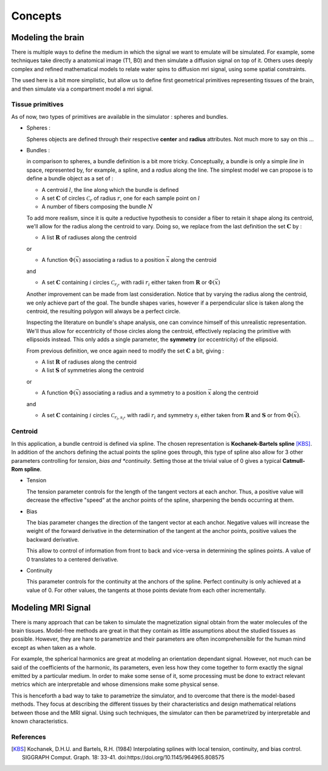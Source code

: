 Concepts
========

Modeling the brain
------------------

There is multiple ways to define the medium in which the signal we want to emulate will
be simulated. For example, some techniques take directly a anatomical image (T1, B0) and
then simulate a diffusion signal on top of it. Others uses deeply complex and refined
mathematical models to relate water spins to diffusion mri signal, using some spatial
constraints.

The used here is a bit more simplistic, but allow us to define first geometrical primitives
representing tissues of the brain, and then simulate via a compartment model a mri signal.

Tissue primitives
_________________

As of now, two types of primitives are available in the simulator : spheres and bundles.

- Spheres :

  Spheres objects are defined through their respective **center** and **radius**
  attributes. Not much more to say on this ...

- Bundles :

  in comparison to spheres, a bundle definition is a bit more tricky. Conceptually, a bundle
  is only a simple *line* in space, represented by, for example, a spline, and a *radius*
  along the line. The simplest model we can propose is to define a bundle object as a set of :

  - A centroid :math:`l`, the line along which the bundle is defined
  - A set :math:`\mathbf{C}` of circles :math:`\mathcal{C}_r` of radius :math:`r`, one for
    each sample point on :math:`l`
  - A number of fibers composing the bundle :math:`N`

  .. image:: img/concepts/bundle_1.png
     :width: 600
     :align: center
     :alt: simple bundle with even radii circles on sample points

  To add more realism, since it is quite a reductive hypothesis to consider a fiber to retain
  it shape along its centroid, we'll allow for the radius along the centroid to vary. Doing so,
  we replace from the last definition the set :math:`\mathbf{C}` by :

  - A list :math:`\mathbf{R}` of radiuses along the centroid

  or

  - A function :math:`\Phi (\vec x)` associating a radius to a position :math:`\vec x`
    along the centroid

  and

  - A set :math:`\mathbf{C}` containing :math:`i` circles :math:`\mathcal{C}_{r_i}`, with
    radii :math:`r_i` either taken from :math:`\mathbf{R}` or :math:`\Phi (\vec x)`

  .. image:: img/concepts/bundle_2.png
     :width: 600
     :align: center
     :alt: Bundle with varying radii circles on sample points

  Another improvement can be made from last consideration. Notice that by varying the radius
  along the centroid, we only achieve part of the goal. The bundle shapes varies, however if
  a perpendicular slice is taken along the centroid, the resulting polygon will always be a
  perfect circle.

  Inspecting the literature on bundle's shape analysis, one can convince himself of this
  unrealistic representation. We'll thus allow for eccentricity of those circles along the
  centroid, effectively replacing the primitive with ellipsoids instead. This only adds a
  single parameter, the **symmetry** (or eccentricity) of the ellipsoid.

  .. image:: img/concepts/bundle_3.png
     :width: 600
     :align: center
     :alt: Bundle with varying radii and symmetry ellipsoids on sample points

  From previous definition, we once again need to modify the set :math:`\mathbf{C}` a bit,
  giving :

  - A list :math:`\mathbf{R}` of radiuses along the centroid
  - A list :math:`\mathbf{S}` of symmetries along the centroid

  or

  - A function :math:`\Phi (\vec x)` associating a radius and a symmetry to a position
    :math:`\vec x` along the centroid

  and

  - A set :math:`\mathbf{C}` containing :math:`i` circles :math:`\mathcal{C}_{r_i, s_i}`,
    with radii :math:`r_i` and symmetry :math:`s_i` either taken from :math:`\mathbf{R}`
    and :math:`\mathbf{S}` or from :math:`\Phi (\vec x)`.

Centroid
________

In this application, a bundle centroid is defined via spline. The chosen representation is
**Kochanek-Bartels spline** [KBS]_. In addition of the anchors defining the actual points the
spline goes through, this type of spline also allow for 3 other parameters controlling for
*tension*, *bias and *continuity*. Setting those at the trivial value of 0 gives a typical
**Catmull-Rom spline**.

- Tension

  The tension parameter controls for the length of the tangent vectors at each anchor. Thus,
  a positive value will decrease the effective "speed" at the anchor points of the spline,
  sharpening the bends occurring at them.

  .. image:: img/concepts/tension.gif
     :width: 400
     :align: center

- Bias

  The bias parameter changes the direction of the tangent vector at each anchor. Negative values
  will increase the weight of the forward derivative in the determination of the tangent at
  the anchor points, positive values the backward derivative.

  This allow to control of information from front to back and vice-versa in determining the
  splines points. A value of 0 translates to a centered derivative.

  .. image:: img/concepts/bias.gif
     :width: 400
     :align: center

- Continuity

  This parameter controls for the continuity at the anchors of the spline. Perfect continuity
  is only achieved at a value of 0. For other values, the tangents at those points deviate
  from each other incrementally.

  .. image:: img/concepts/continuity.gif
     :width: 400
     :align: center

Modeling MRI Signal
-------------------

There is many approach that can be taken to simulate the magnetization signal obtain from
the water molecules of the brain tissues. Model-free methods are great in that they contain
as little assumptions about the studied tissues as possible. However, they are hare to
parametrize and their parameters are often incomprehensible for the human mind except as
when taken as a whole.

For example, the spherical harmonics are great at modeling an orientation dependant
signal. However, not much can be said of the coefficients of the harmonic, its parameters,
even less how they come together to form exactly the signal emitted by a particular medium.
In order to make some sense of it, some processing must be done to extract relevant metrics
which are interpretable and whose dimensions make some physical sense.

This is henceforth a bad way to take to parametrize the simulator, and to overcome that there
is the model-based methods. They focus at describing the different tissues by their
characteristics and design mathematical relations between those and the MRI signal. Using such
techniques, the simulator can then be parametrized by interpretable and known characteristics.

References
__________

.. [KBS] Kochanek, D.H.U. and Bartels, R.H. (1984)
   Interpolating splines with local tension, continuity, and bias control.
   SIGGRAPH Comput. Graph. 18: 33-41. doi:https://doi.org/10.1145/964965.808575
